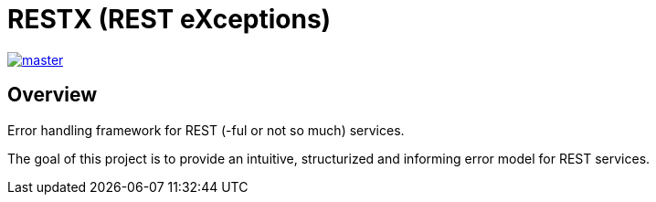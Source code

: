 = RESTX (REST eXceptions)

image::https://github.com/dwachura/restx/actions/workflows/master-ci.yml/badge.svg?branch=master[master,link=https://github.com/dwachura/restx/actions/workflows/master-ci.yml]

== Overview

Error handling framework for REST (-ful or not so much) services.

The goal of this project is to provide an intuitive, structurized and informing error model for REST services.
